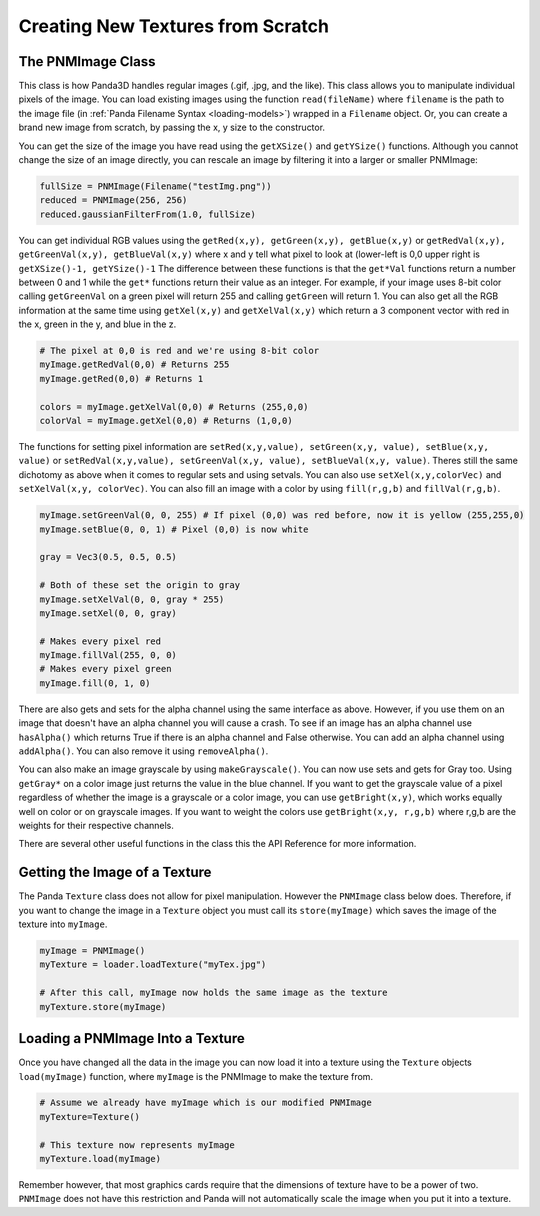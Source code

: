 .. _creating-new-textures-from-scratch:

Creating New Textures from Scratch
==================================

The PNMImage Class
------------------

This class is how Panda3D handles regular images (.gif, .jpg, and the like).
This class allows you to manipulate individual pixels of the image. You can
load existing images using the function
``read(fileName)`` where
``filename`` is the path to the
image file (in :ref:`Panda Filename Syntax <loading-models>`) wrapped in a
``Filename`` object. Or, you can
create a brand new image from scratch, by passing the x, y size to the
constructor.

.. only:: python

    .. code-block:: python

        myImage = PNMImage()
        myImage.read(Filename("testImg.png"))
        myEmptyImage = PNMImage(256, 256)

.. only:: cpp

    .. code-block:: cpp

        PNMImage myImage;
        myImage.read(Filename("testImg.png"),PNMFileTypeRegistry::get_global_ptr()->get_type_from_extension("png"),true);

You can get the size of the image you have read using the
``getXSize()`` and
``getYSize()`` functions. Although you
cannot change the size of an image directly, you can rescale an image by
filtering it into a larger or smaller PNMImage:

.. code-block:: python

    fullSize = PNMImage(Filename("testImg.png"))
    reduced = PNMImage(256, 256)
    reduced.gaussianFilterFrom(1.0, fullSize)

You can get individual RGB values using the
``getRed(x,y), getGreen(x,y), getBlue(x,y)`` or
``getRedVal(x,y), getGreenVal(x,y), getBlueVal(x,y)`` where x and y tell what
pixel to look at (lower-left is 0,0 upper right is
``getXSize()-1, getYSize()-1`` The difference between
these functions is that the
``get*Val`` functions return a
number between 0 and 1 while the
``get*`` functions return their
value as an integer. For example, if your image uses 8-bit color calling
``getGreenVal`` on a green pixel will
return 255 and calling ``getGreen``
will return 1. You can also get all the RGB information at the same time using
``getXel(x,y)`` and
``getXelVal(x,y)`` which return a 3
component vector with red in the x, green in the y, and blue in the z.

.. code-block:: python

    # The pixel at 0,0 is red and we're using 8-bit color
    myImage.getRedVal(0,0) # Returns 255
    myImage.getRed(0,0) # Returns 1

    colors = myImage.getXelVal(0,0) # Returns (255,0,0)
    colorVal = myImage.getXel(0,0) # Returns (1,0,0)

The functions for setting pixel information are
``setRed(x,y,value), setGreen(x,y, value), setBlue(x,y, value)`` or
``setRedVal(x,y,value), setGreenVal(x,y, value), setBlueVal(x,y, value)``. Theres still the same
dichotomy as above when it comes to regular sets and using setvals. You can
also use ``setXel(x,y,colorVec)`` and
``setXelVal(x,y, colorVec)``. You can also fill an
image with a color by using
``fill(r,g,b)`` and
``fillVal(r,g,b)``.

.. code-block:: python

    myImage.setGreenVal(0, 0, 255) # If pixel (0,0) was red before, now it is yellow (255,255,0)
    myImage.setBlue(0, 0, 1) # Pixel (0,0) is now white

    gray = Vec3(0.5, 0.5, 0.5)

    # Both of these set the origin to gray
    myImage.setXelVal(0, 0, gray * 255)
    myImage.setXel(0, 0, gray)

    # Makes every pixel red
    myImage.fillVal(255, 0, 0)
    # Makes every pixel green
    myImage.fill(0, 1, 0)

There are also gets and sets for the alpha channel using the same interface as
above. However, if you use them on an image that doesn't have an alpha channel
you will cause a crash. To see if an image has an alpha channel use
``hasAlpha()`` which returns True if
there is an alpha channel and False otherwise. You can add an alpha channel
using ``addAlpha()``. You can also
remove it using ``removeAlpha()``.

You can also make an image grayscale by using
``makeGrayscale()``. You can now use sets
and gets for Gray too. Using
``getGray*`` on a color image just
returns the value in the blue channel. If you want to get the grayscale value
of a pixel regardless of whether the image is a grayscale or a color image,
you can use ``getBright(x,y)``, which
works equally well on color or on grayscale images. If you want to weight the
colors use ``getBright(x,y, r,g,b)`` where r,g,b
are the weights for their respective channels.

There are several other useful functions in the class this the API Reference
for more information.

Getting the Image of a Texture
------------------------------

The Panda ``Texture`` class does
not allow for pixel manipulation. However the
``PNMImage`` class below does.
Therefore, if you want to change the image in a
``Texture`` object you must call
its ``store(myImage)`` which saves the
image of the texture into
``myImage``.

.. code-block:: python

    myImage = PNMImage()
    myTexture = loader.loadTexture("myTex.jpg")

    # After this call, myImage now holds the same image as the texture
    myTexture.store(myImage)

Loading a PNMImage Into a Texture
---------------------------------

Once you have changed all the data in the image you can now load it into a
texture using the ``Texture``
objects ``load(myImage)`` function, where
``myImage`` is the PNMImage to make
the texture from.

.. code-block:: python

    # Assume we already have myImage which is our modified PNMImage
    myTexture=Texture()

    # This texture now represents myImage
    myTexture.load(myImage)

Remember however, that most graphics cards require that the dimensions of
texture have to be a power of two.
``PNMImage`` does not have this
restriction and Panda will not automatically scale the image when you put it
into a texture.

